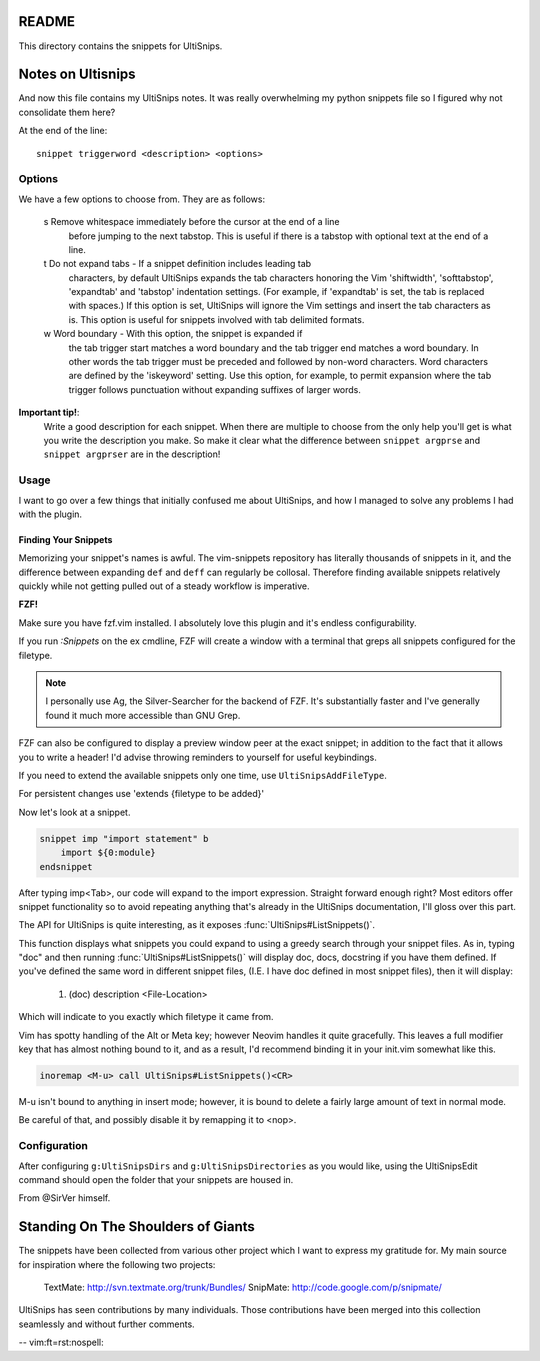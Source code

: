 README
======

This directory contains the snippets for UltiSnips.

.. _`UltiSnips`: https://github.com/sirver/ultisnips

Notes on Ultisnips
=======================

And now this file contains my UltiSnips notes. It was really overwhelming
my python snippets file so I figured why not consolidate them here?

At the end of the line::

   snippet triggerword <description> <options>

Options
--------

We have a few options to choose from. They are as follows:

   s  Remove whitespace immediately before the cursor at the end of a line
      before jumping to the next tabstop.  This is useful if there is a
      tabstop with optional text at the end of a line.

   t  Do not expand tabs - If a snippet definition includes leading tab
      characters, by default UltiSnips expands the tab characters honoring
      the Vim 'shiftwidth', 'softtabstop', 'expandtab' and 'tabstop'
      indentation settings. (For example, if 'expandtab' is set, the tab is
      replaced with spaces.) If this option is set, UltiSnips will ignore the
      Vim settings and insert the tab characters as is. This option is useful
      for snippets involved with tab delimited formats.
   w  Word boundary - With this option, the snippet is expanded if
      the tab trigger start matches a word boundary and the tab trigger end
      matches a word boundary. In other words the tab trigger must be
      preceded and followed by non-word characters. Word characters are
      defined by the 'iskeyword' setting. Use this option, for example, to
      permit expansion where the tab trigger follows punctuation without
      expanding suffixes of larger words.


**Important tip!**:
    Write a good description for each snippet. When there are multiple to choose
    from the only help you'll get is what you write the description you make.
    So make it clear what the difference between
    ``snippet argprse`` and ``snippet argprser`` are in the description!


Usage
-----

I want to go over a few things that initially confused me about UltiSnips, and
how I managed to solve any problems I had with the plugin.

Finding Your Snippets
^^^^^^^^^^^^^^^^^^^^^

Memorizing your snippet's names is awful. The vim-snippets repository has literally
thousands of snippets in it, and the difference between expanding ``def`` and
``deff`` can regularly be collosal. Therefore finding available snippets relatively
quickly while not getting pulled out of a steady workflow is imperative.

**FZF!**

Make sure you have fzf.vim installed. I absolutely love this plugin and it's
endless configurability.

If you run `:Snippets` on the ex cmdline, FZF will create a window with a
terminal that greps all snippets configured for the filetype.

.. note::

   I personally use Ag, the Silver-Searcher for the backend of FZF. It's substantially
   faster and I've generally found it much more accessible than GNU Grep.

FZF can also be configured to display a preview window peer at the exact snippet; in
addition to the fact that it allows you to write a header! I'd advise throwing reminders
to yourself for useful keybindings.

If you need to extend the available snippets only one time, use ``UltiSnipsAddFileType``.

For persistent changes use 'extends {filetype to be added}'

Now let's look at a snippet.

.. code-block:: snippet

    snippet imp "import statement" b
        import ${0:module}
    endsnippet

After typing imp<Tab>, our code will expand to the import expression. Straight
forward enough right? Most editors offer snippet functionality so to avoid
repeating anything that's already in the UltiSnips documentation, I'll gloss
over this part.

The API for UltiSnips is quite interesting, as it exposes
:func:`UltiSnips#ListSnippets()`.

This function displays what snippets you could expand to using a greedy
search through your snippet files. As in, typing "doc" and then running
:func:`UltiSnips#ListSnippets()` will display doc, docs, docstring if
you have them defined. If you've defined the same word in different
snippet files, (I.E. I have doc defined in most snippet files), then
it will display:

   1. (doc) description <File-Location>

Which will indicate to you exactly which filetype it came from.

Vim has spotty handling of the Alt or Meta key; however Neovim handles
it quite gracefully. This leaves a full modifier key that has almost nothing
bound to it, and as a result, I'd recommend binding it in your init.vim
somewhat like this.

.. code:: vimscript

   inoremap <M-u> call UltiSnips#ListSnippets()<CR>

M-u isn't bound to anything in insert mode; however,
it is bound to delete a fairly large amount of text in normal mode.

Be careful of that, and possibly disable it by remapping it to <nop>.

Configuration
----------------

After configuring ``g:UltiSnipsDirs`` and ``g:UltiSnipsDirectories`` as you would like,
using the UltiSnipsEdit command should open the folder that your snippets
are housed in.

From @SirVer himself.

Standing On The Shoulders of Giants
===================================

The snippets have been collected from various other project which I want to
express my gratitude for. My main source for inspiration where the following
two projects:

   TextMate: http://svn.textmate.org/trunk/Bundles/
   SnipMate: http://code.google.com/p/snipmate/

UltiSnips has seen contributions by many individuals. Those contributions have
been merged into this collection seamlessly and without further comments.

-- vim:ft=rst:nospell:
